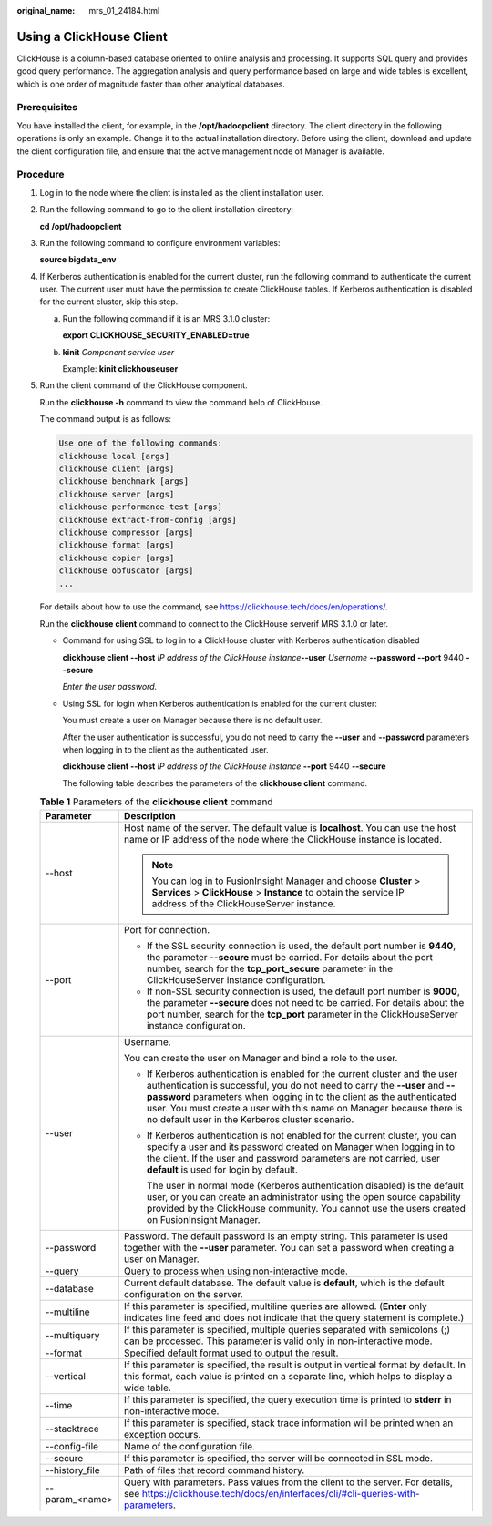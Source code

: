 :original_name: mrs_01_24184.html

.. _mrs_01_24184:

Using a ClickHouse Client
=========================

ClickHouse is a column-based database oriented to online analysis and processing. It supports SQL query and provides good query performance. The aggregation analysis and query performance based on large and wide tables is excellent, which is one order of magnitude faster than other analytical databases.

Prerequisites
-------------

You have installed the client, for example, in the **/opt/hadoopclient** directory. The client directory in the following operations is only an example. Change it to the actual installation directory. Before using the client, download and update the client configuration file, and ensure that the active management node of Manager is available.

Procedure
---------

#. Log in to the node where the client is installed as the client installation user.

#. Run the following command to go to the client installation directory:

   **cd /opt/hadoopclient**

#. Run the following command to configure environment variables:

   **source bigdata_env**

#. If Kerberos authentication is enabled for the current cluster, run the following command to authenticate the current user. The current user must have the permission to create ClickHouse tables. If Kerberos authentication is disabled for the current cluster, skip this step.

   a. Run the following command if it is an MRS 3.1.0 cluster:

      **export CLICKHOUSE_SECURITY_ENABLED=true**

   b. **kinit** *Component service user*

      Example: **kinit clickhouseuser**

#. Run the client command of the ClickHouse component.

   Run the **clickhouse -h** command to view the command help of ClickHouse.

   The command output is as follows:

   .. code-block::

      Use one of the following commands:
      clickhouse local [args]
      clickhouse client [args]
      clickhouse benchmark [args]
      clickhouse server [args]
      clickhouse performance-test [args]
      clickhouse extract-from-config [args]
      clickhouse compressor [args]
      clickhouse format [args]
      clickhouse copier [args]
      clickhouse obfuscator [args]
      ...

   For details about how to use the command, see https://clickhouse.tech/docs/en/operations/.

   Run the **clickhouse client** command to connect to the ClickHouse serverif MRS 3.1.0 or later.

   -  Command for using SSL to log in to a ClickHouse cluster with Kerberos authentication disabled

      **clickhouse client --host** *IP address of the ClickHouse instance*\ **--user** *Username* **--password** **--port** 9440 **--secure**

      *Enter the user password.*

   -  Using SSL for login when Kerberos authentication is enabled for the current cluster:

      You must create a user on Manager because there is no default user.

      After the user authentication is successful, you do not need to carry the **--user** and **--password** parameters when logging in to the client as the authenticated user.

      **clickhouse client --host** *IP address of the ClickHouse instance* **--port** 9440 **--secure**

      The following table describes the parameters of the **clickhouse client** command.

   .. table:: **Table 1** Parameters of the **clickhouse client** command

      +-----------------------------------+----------------------------------------------------------------------------------------------------------------------------------------------------------------------------------------------------------------------------------------------------------------------------------------------------------------------------------------------------------------+
      | Parameter                         | Description                                                                                                                                                                                                                                                                                                                                                    |
      +===================================+================================================================================================================================================================================================================================================================================================================================================================+
      | --host                            | Host name of the server. The default value is **localhost**. You can use the host name or IP address of the node where the ClickHouse instance is located.                                                                                                                                                                                                     |
      |                                   |                                                                                                                                                                                                                                                                                                                                                                |
      |                                   | .. note::                                                                                                                                                                                                                                                                                                                                                      |
      |                                   |                                                                                                                                                                                                                                                                                                                                                                |
      |                                   |    You can log in to FusionInsight Manager and choose **Cluster** > **Services** > **ClickHouse** > **Instance** to obtain the service IP address of the ClickHouseServer instance.                                                                                                                                                                            |
      +-----------------------------------+----------------------------------------------------------------------------------------------------------------------------------------------------------------------------------------------------------------------------------------------------------------------------------------------------------------------------------------------------------------+
      | --port                            | Port for connection.                                                                                                                                                                                                                                                                                                                                           |
      |                                   |                                                                                                                                                                                                                                                                                                                                                                |
      |                                   | -  If the SSL security connection is used, the default port number is **9440**, the parameter **--secure** must be carried. For details about the port number, search for the **tcp_port_secure** parameter in the ClickHouseServer instance configuration.                                                                                                    |
      |                                   | -  If non-SSL security connection is used, the default port number is **9000**, the parameter **--secure** does not need to be carried. For details about the port number, search for the **tcp_port** parameter in the ClickHouseServer instance configuration.                                                                                               |
      +-----------------------------------+----------------------------------------------------------------------------------------------------------------------------------------------------------------------------------------------------------------------------------------------------------------------------------------------------------------------------------------------------------------+
      | --user                            | Username.                                                                                                                                                                                                                                                                                                                                                      |
      |                                   |                                                                                                                                                                                                                                                                                                                                                                |
      |                                   | You can create the user on Manager and bind a role to the user.                                                                                                                                                                                                                                                                                                |
      |                                   |                                                                                                                                                                                                                                                                                                                                                                |
      |                                   | -  If Kerberos authentication is enabled for the current cluster and the user authentication is successful, you do not need to carry the **--user** and **--password** parameters when logging in to the client as the authenticated user. You must create a user with this name on Manager because there is no default user in the Kerberos cluster scenario. |
      |                                   |                                                                                                                                                                                                                                                                                                                                                                |
      |                                   | -  If Kerberos authentication is not enabled for the current cluster, you can specify a user and its password created on Manager when logging in to the client. If the user and password parameters are not carried, user **default** is used for login by default.                                                                                            |
      |                                   |                                                                                                                                                                                                                                                                                                                                                                |
      |                                   |    The user in normal mode (Kerberos authentication disabled) is the default user, or you can create an administrator using the open source capability provided by the ClickHouse community. You cannot use the users created on FusionInsight Manager.                                                                                                        |
      +-----------------------------------+----------------------------------------------------------------------------------------------------------------------------------------------------------------------------------------------------------------------------------------------------------------------------------------------------------------------------------------------------------------+
      | --password                        | Password. The default password is an empty string. This parameter is used together with the **--user** parameter. You can set a password when creating a user on Manager.                                                                                                                                                                                      |
      +-----------------------------------+----------------------------------------------------------------------------------------------------------------------------------------------------------------------------------------------------------------------------------------------------------------------------------------------------------------------------------------------------------------+
      | --query                           | Query to process when using non-interactive mode.                                                                                                                                                                                                                                                                                                              |
      +-----------------------------------+----------------------------------------------------------------------------------------------------------------------------------------------------------------------------------------------------------------------------------------------------------------------------------------------------------------------------------------------------------------+
      | --database                        | Current default database. The default value is **default**, which is the default configuration on the server.                                                                                                                                                                                                                                                  |
      +-----------------------------------+----------------------------------------------------------------------------------------------------------------------------------------------------------------------------------------------------------------------------------------------------------------------------------------------------------------------------------------------------------------+
      | --multiline                       | If this parameter is specified, multiline queries are allowed. (**Enter** only indicates line feed and does not indicate that the query statement is complete.)                                                                                                                                                                                                |
      +-----------------------------------+----------------------------------------------------------------------------------------------------------------------------------------------------------------------------------------------------------------------------------------------------------------------------------------------------------------------------------------------------------------+
      | --multiquery                      | If this parameter is specified, multiple queries separated with semicolons (;) can be processed. This parameter is valid only in non-interactive mode.                                                                                                                                                                                                         |
      +-----------------------------------+----------------------------------------------------------------------------------------------------------------------------------------------------------------------------------------------------------------------------------------------------------------------------------------------------------------------------------------------------------------+
      | --format                          | Specified default format used to output the result.                                                                                                                                                                                                                                                                                                            |
      +-----------------------------------+----------------------------------------------------------------------------------------------------------------------------------------------------------------------------------------------------------------------------------------------------------------------------------------------------------------------------------------------------------------+
      | --vertical                        | If this parameter is specified, the result is output in vertical format by default. In this format, each value is printed on a separate line, which helps to display a wide table.                                                                                                                                                                             |
      +-----------------------------------+----------------------------------------------------------------------------------------------------------------------------------------------------------------------------------------------------------------------------------------------------------------------------------------------------------------------------------------------------------------+
      | --time                            | If this parameter is specified, the query execution time is printed to **stderr** in non-interactive mode.                                                                                                                                                                                                                                                     |
      +-----------------------------------+----------------------------------------------------------------------------------------------------------------------------------------------------------------------------------------------------------------------------------------------------------------------------------------------------------------------------------------------------------------+
      | --stacktrace                      | If this parameter is specified, stack trace information will be printed when an exception occurs.                                                                                                                                                                                                                                                              |
      +-----------------------------------+----------------------------------------------------------------------------------------------------------------------------------------------------------------------------------------------------------------------------------------------------------------------------------------------------------------------------------------------------------------+
      | --config-file                     | Name of the configuration file.                                                                                                                                                                                                                                                                                                                                |
      +-----------------------------------+----------------------------------------------------------------------------------------------------------------------------------------------------------------------------------------------------------------------------------------------------------------------------------------------------------------------------------------------------------------+
      | --secure                          | If this parameter is specified, the server will be connected in SSL mode.                                                                                                                                                                                                                                                                                      |
      +-----------------------------------+----------------------------------------------------------------------------------------------------------------------------------------------------------------------------------------------------------------------------------------------------------------------------------------------------------------------------------------------------------------+
      | --history_file                    | Path of files that record command history.                                                                                                                                                                                                                                                                                                                     |
      +-----------------------------------+----------------------------------------------------------------------------------------------------------------------------------------------------------------------------------------------------------------------------------------------------------------------------------------------------------------------------------------------------------------+
      | --param_<name>                    | Query with parameters. Pass values from the client to the server. For details, see https://clickhouse.tech/docs/en/interfaces/cli/#cli-queries-with-parameters.                                                                                                                                                                                                |
      +-----------------------------------+----------------------------------------------------------------------------------------------------------------------------------------------------------------------------------------------------------------------------------------------------------------------------------------------------------------------------------------------------------------+
